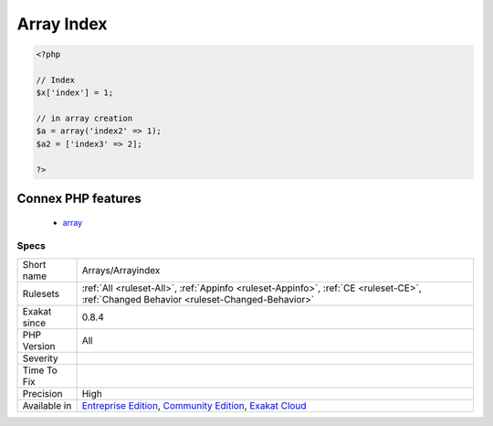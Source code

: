 .. _arrays-arrayindex:

.. _array-index:

Array Index
+++++++++++

.. meta::
	:description:
		Array Index: List of all indexes used in arrays.
	:twitter:card: summary_large_image
	:twitter:site: @exakat
	:twitter:title: Array Index
	:twitter:description: Array Index: List of all indexes used in arrays
	:twitter:creator: @exakat
	:twitter:image:src: https://www.exakat.io/wp-content/uploads/2020/06/logo-exakat.png
	:og:image: https://www.exakat.io/wp-content/uploads/2020/06/logo-exakat.png
	:og:title: Array Index
	:og:type: article
	:og:description: List of all indexes used in arrays
	:og:url: https://exakat.readthedocs.io/en/latest/Reference/Rules/Array Index.html
	:og:locale: en
.. raw:: html	<script type="application/ld+json">{"@context":"https:\/\/schema.org","@graph":[{"@type":"WebPage","@id":"https:\/\/php-tips.readthedocs.io\/en\/latest\/Reference\/Rules\/Arrays\/Arrayindex.html","url":"https:\/\/php-tips.readthedocs.io\/en\/latest\/Reference\/Rules\/Arrays\/Arrayindex.html","name":"Array Index","isPartOf":{"@id":"https:\/\/www.exakat.io\/"},"datePublished":"Fri, 10 Jan 2025 09:46:17 +0000","dateModified":"Fri, 10 Jan 2025 09:46:17 +0000","description":"List of all indexes used in arrays","inLanguage":"en-US","potentialAction":[{"@type":"ReadAction","target":["https:\/\/exakat.readthedocs.io\/en\/latest\/Array Index.html"]}]},{"@type":"WebSite","@id":"https:\/\/www.exakat.io\/","url":"https:\/\/www.exakat.io\/","name":"Exakat","description":"Smart PHP static analysis","inLanguage":"en-US"}]}</script>List of all indexes used in arrays. The indexes are strings or integers. They are accessed with different syntaxes: either the square brackets, or the => operator.

.. code-block:: php
   
   <?php
   
   // Index
   $x['index'] = 1;
   
   // in array creation
   $a = array('index2' => 1);
   $a2 = ['index3' => 2];
   
   ?>
Connex PHP features
-------------------

  + `array <https://php-dictionary.readthedocs.io/en/latest/dictionary/array.ini.html>`_


Specs
_____

+--------------+-----------------------------------------------------------------------------------------------------------------------------------------------------------------------------------------+
| Short name   | Arrays/Arrayindex                                                                                                                                                                       |
+--------------+-----------------------------------------------------------------------------------------------------------------------------------------------------------------------------------------+
| Rulesets     | :ref:`All <ruleset-All>`, :ref:`Appinfo <ruleset-Appinfo>`, :ref:`CE <ruleset-CE>`, :ref:`Changed Behavior <ruleset-Changed-Behavior>`                                                  |
+--------------+-----------------------------------------------------------------------------------------------------------------------------------------------------------------------------------------+
| Exakat since | 0.8.4                                                                                                                                                                                   |
+--------------+-----------------------------------------------------------------------------------------------------------------------------------------------------------------------------------------+
| PHP Version  | All                                                                                                                                                                                     |
+--------------+-----------------------------------------------------------------------------------------------------------------------------------------------------------------------------------------+
| Severity     |                                                                                                                                                                                         |
+--------------+-----------------------------------------------------------------------------------------------------------------------------------------------------------------------------------------+
| Time To Fix  |                                                                                                                                                                                         |
+--------------+-----------------------------------------------------------------------------------------------------------------------------------------------------------------------------------------+
| Precision    | High                                                                                                                                                                                    |
+--------------+-----------------------------------------------------------------------------------------------------------------------------------------------------------------------------------------+
| Available in | `Entreprise Edition <https://www.exakat.io/entreprise-edition>`_, `Community Edition <https://www.exakat.io/community-edition>`_, `Exakat Cloud <https://www.exakat.io/exakat-cloud/>`_ |
+--------------+-----------------------------------------------------------------------------------------------------------------------------------------------------------------------------------------+



